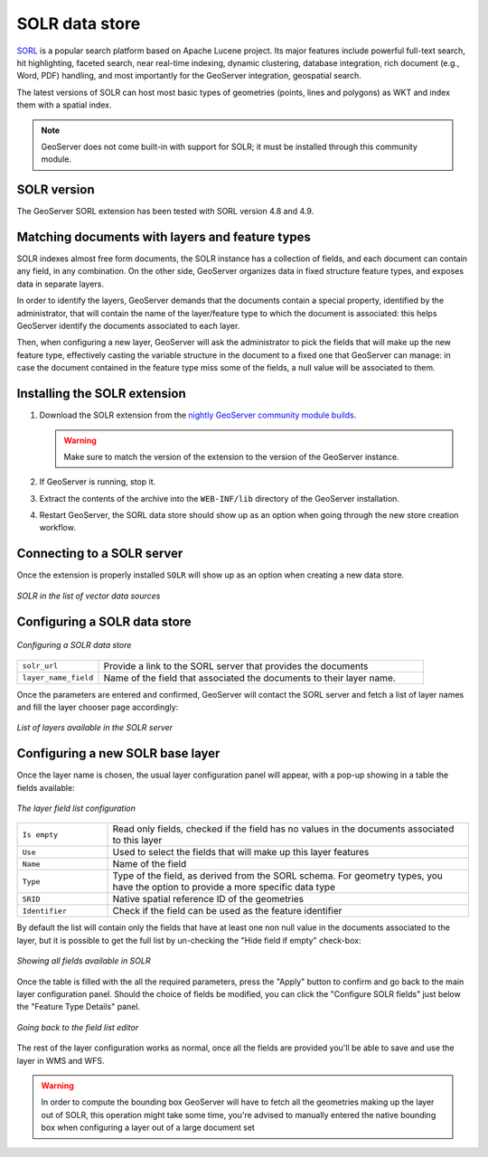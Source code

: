 .. _community_solr:

SOLR data store
===============

`SORL <http://lucene.apache.org/solr/>`_ is a popular search platform based on Apache Lucene project. 
Its major features include powerful full-text search, hit highlighting, faceted search, near real-time indexing, 
dynamic clustering, database integration, rich document (e.g., Word, PDF) handling, and most
importantly for the GeoServer integration, geospatial search.

The latest versions of SOLR can host most basic types of geometries (points, lines and polygons)
as WKT and index them with a spatial index.

.. note:: GeoServer does not come built-in with support for SOLR; it must be installed through this community module. 

SOLR version
------------

The GeoServer SORL extension has been tested with SORL version 4.8 and 4.9.

 .. _solr_install:
 
Matching documents with layers and feature types
------------------------------------------------

SOLR indexes almost free form documents, the SOLR instance has a collection of fields, and 
each document can contain any field, in any combination.
On the other side, GeoServer organizes data in fixed structure feature types, and exposes 
data in separate layers.

In order to identify the layers, GeoServer demands that the documents contain a special property,
identified by the administrator, that will contain the name of the layer/feature type to which
the document is associated: this helps GeoServer identify the documents associated to each layer.

Then, when configuring a new layer, GeoServer will ask the administrator to pick the fields
that will make up the new feature type, effectively casting the variable structure in the document
to a fixed one that GeoServer can manage: in case the document contained in the feature type miss
some of the fields, a null value will be associated to them.


Installing the SOLR extension
-----------------------------------


#. Download the SOLR extension from the `nightly GeoServer community module builds <http://ares.boundlessgeo.com/geoserver/master/community-latest/>`_.

   .. warning:: Make sure to match the version of the extension to the version of the GeoServer instance.

#. If GeoServer is running, stop it.

#. Extract the contents of the archive into the ``WEB-INF/lib`` directory of the GeoServer installation.

#. Restart GeoServer, the SORL data store should show up as an option when going through the new store
   creation workflow.

Connecting to a SOLR server
----------------------------

Once the extension is properly installed ``SOLR`` will show up as an option when creating a new data store.

.. figure:: images/solr_store.png
   :align: center

   *SOLR in the list of vector data sources*

Configuring a SOLR data store
-----------------------------

.. figure:: images/solr_configuration.png
   :align: center

   *Configuring a SOLR data store*

.. list-table::
   :widths: 20 80

   * - ``solr_url``
     - Provide a link to the SORL server that provides the documents
   * - ``layer_name_field``
     - Name of the field that associated the documents to their layer name.  
     
Once the parameters are entered and confirmed, GeoServer will contact the SORL server and 
fetch a list of layer names and fill the layer chooser page accordingly:

.. figure:: images/solr_layerlist.png
   :align: center
   
   *List of layers available in the SOLR server*

Configuring a new SOLR base layer
---------------------------------

Once the layer name is chosen, the usual layer configuration panel will appear, with a pop-up showing
in a table the fields available:

.. figure:: images/solr_fieldlist.png
   :align: center
   
   *The layer field list configuration*
   
.. list-table::
   :widths: 20 80

   * - ``Is empty``
     - Read only fields, checked if the field has no values in the documents associated to this layer
   * - ``Use``
     - Used to select the fields that will make up this layer features
   * - ``Name``
     - Name of the field
   * - ``Type``
     - Type of the field, as derived from the SORL schema. For geometry types, you have the option to provide a more specific data type
   * - ``SRID``
     - Native spatial reference ID of the geometries
   * - ``Identifier``
     - Check if the field can be used as the feature identifier 


By default the list will contain only the fields that have at least one non null value in the documents
associated to the layer, but it is possible to get the full list by un-checking the "Hide field if empty"
check-box:

.. figure:: images/solr_fieldlist_all.png
   :align: center
   
   *Showing all fields available in SOLR*

Once the table is filled with the all the required parameters, press the "Apply" button to confirm
and go back to the main layer configuration panel.
Should the choice of fields be modified, you can click the "Configure SOLR fields" just below the "Feature Type Details" panel.

.. figure:: images/solr_fieldlist_edit.png
   :align: center
   
   *Going back to the field list editor*
   
The rest of the layer configuration works as normal, once all the fields are provided you'll be able to
save and use the layer in WMS and WFS.

.. warning:: In order to compute the bounding box GeoServer will have to fetch all the geometries making up the layer out of SOLR, 
          this operation might take some time, you're advised to manually entered the native bounding box when configuring a 
          layer out of a large document set